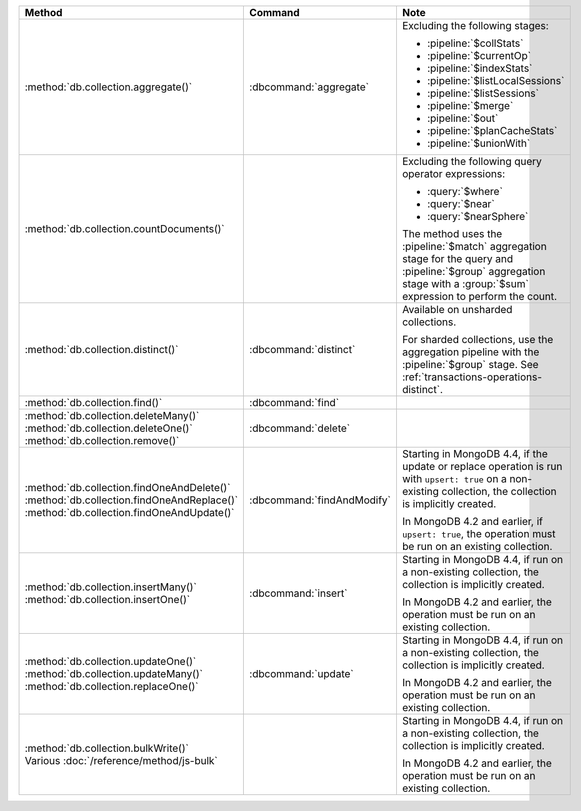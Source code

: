 .. list-table::
   :header-rows: 1
   :widths: 50 20 30

   * - Method
     - Command
     - Note

   * - :method:`db.collection.aggregate()` 
     - :dbcommand:`aggregate`
     - Excluding the following stages:

       - :pipeline:`$collStats`
       - :pipeline:`$currentOp`
       - :pipeline:`$indexStats`
       - :pipeline:`$listLocalSessions`
       - :pipeline:`$listSessions`
       - :pipeline:`$merge`
       - :pipeline:`$out`
       - :pipeline:`$planCacheStats`
       - :pipeline:`$unionWith`

   * - :method:`db.collection.countDocuments()` 
     -

     - Excluding the following query operator expressions:
     
       - :query:`$where`
       - :query:`$near`
       - :query:`$nearSphere`

       The method uses the :pipeline:`$match` aggregation stage for the
       query and :pipeline:`$group` aggregation stage with a
       :group:`$sum` expression to perform the count.

   * - :method:`db.collection.distinct()`
     - :dbcommand:`distinct`
     - Available on unsharded collections.
       
       | For sharded collections, use the aggregation pipeline with the
         :pipeline:`$group` stage. See :ref:`transactions-operations-distinct`.
       

   * - :method:`db.collection.find()`
     - :dbcommand:`find`
     - 

   * - | :method:`db.collection.deleteMany()`
       | :method:`db.collection.deleteOne()`
       | :method:`db.collection.remove()`

     - :dbcommand:`delete`
     - 

   * - | :method:`db.collection.findOneAndDelete()`
       | :method:`db.collection.findOneAndReplace()`
       | :method:`db.collection.findOneAndUpdate()`

     - :dbcommand:`findAndModify`

     - Starting in MongoDB 4.4, if the update or replace operation is
       run with ``upsert: true`` on a non-existing collection, the
       collection is implicitly created.

       In MongoDB 4.2 and earlier, if ``upsert: true``, the operation
       must be run on an existing collection.
       
       .. seealso::

          :ref:`transactions-operations-ddl`

   * - | :method:`db.collection.insertMany()`
       | :method:`db.collection.insertOne()`

     - :dbcommand:`insert`

     - Starting in MongoDB 4.4, if run on a non-existing
       collection, the collection is implicitly created.
       
       In MongoDB 4.2 and earlier, the operation must be run on an
       existing collection.
       
       .. seealso::

          :ref:`transactions-operations-ddl`

   * - | :method:`db.collection.updateOne()`
       | :method:`db.collection.updateMany()`
       | :method:`db.collection.replaceOne()`

     - :dbcommand:`update`

     - Starting in MongoDB 4.4, if run on a non-existing
       collection, the collection is implicitly created.
       
       In MongoDB 4.2 and earlier, the operation must be run on an
       existing collection.

       .. seealso::

          :ref:`transactions-operations-ddl`

   * - | :method:`db.collection.bulkWrite()`
       | Various :doc:`/reference/method/js-bulk`
     - 
     - Starting in MongoDB 4.4, if run on a non-existing
       collection, the collection is implicitly created.
       
       In MongoDB 4.2 and earlier, the operation must be run on an
       existing collection.
       
       .. seealso::

          :ref:`transactions-operations-ddl`
